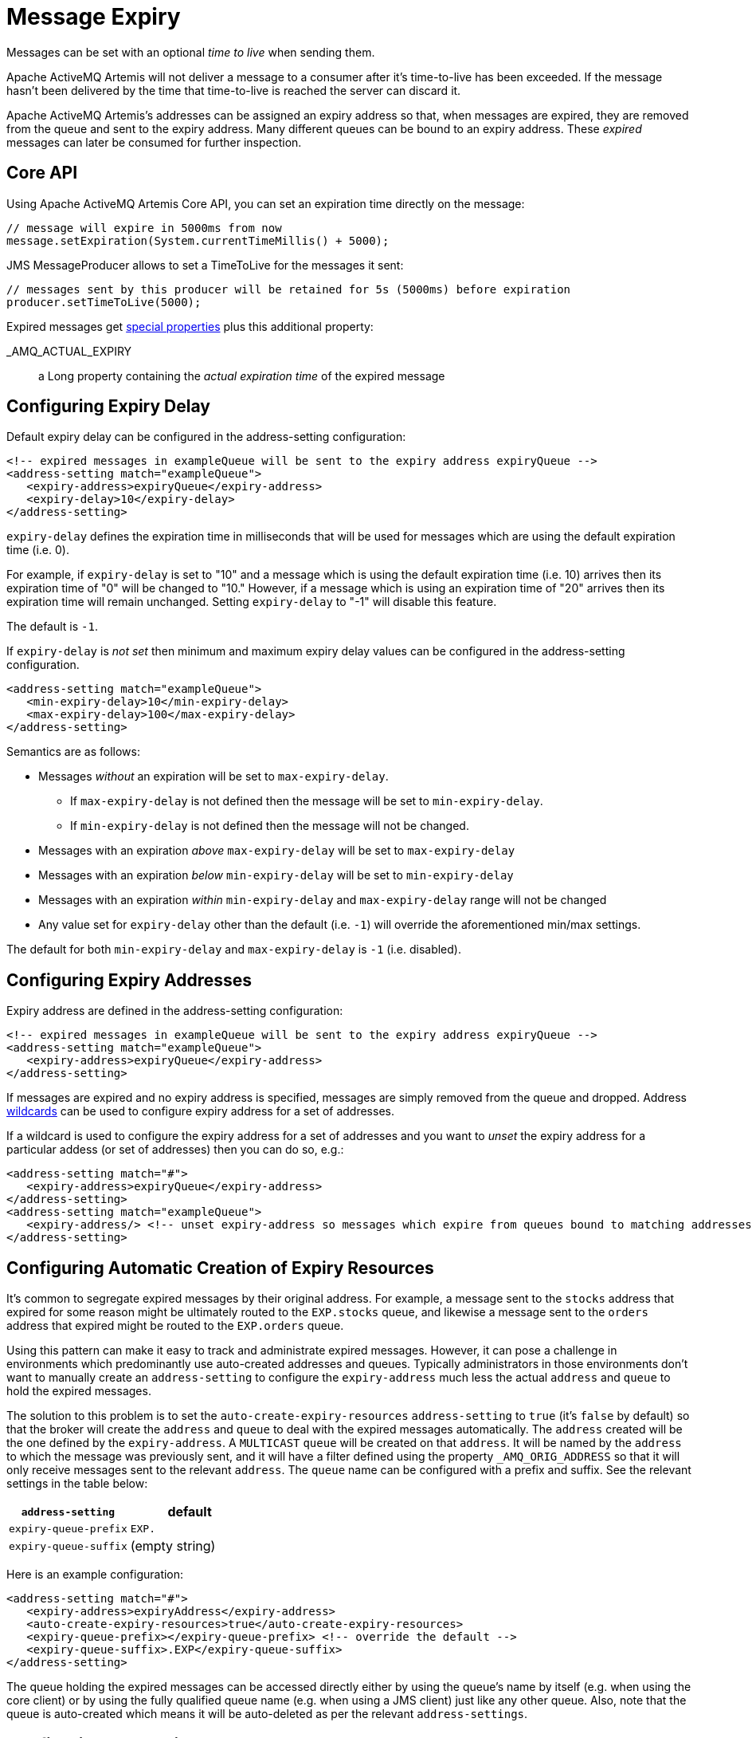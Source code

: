 = Message Expiry
:idprefix:
:idseparator: -

Messages can be set with an optional _time to live_ when sending them.

Apache ActiveMQ Artemis will not deliver a message to a consumer after it's time-to-live has been exceeded.
If the message hasn't been delivered by the time that time-to-live is reached the server can discard it.

Apache ActiveMQ Artemis's addresses can be assigned an expiry address so that, when messages are expired, they are removed from the queue and sent to the expiry address.
Many different queues can be bound to an expiry address.
These _expired_ messages can later be consumed for further inspection.

== Core API

Using Apache ActiveMQ Artemis Core API, you can set an expiration time directly on the message:

[,java]
----
// message will expire in 5000ms from now
message.setExpiration(System.currentTimeMillis() + 5000);
----

JMS MessageProducer allows to set a TimeToLive for the messages it sent:

[,java]
----
// messages sent by this producer will be retained for 5s (5000ms) before expiration
producer.setTimeToLive(5000);
----

Expired messages get xref:copied-message-properties.adoc#properties-for-copied-messages[special properties] plus this additional property:

_AMQ_ACTUAL_EXPIRY::
a Long property containing the _actual expiration time_ of the expired message

== Configuring Expiry Delay

Default expiry delay can be configured in the address-setting configuration:

[,xml]
----
<!-- expired messages in exampleQueue will be sent to the expiry address expiryQueue -->
<address-setting match="exampleQueue">
   <expiry-address>expiryQueue</expiry-address>
   <expiry-delay>10</expiry-delay>
</address-setting>
----

`expiry-delay` defines the expiration time in milliseconds that will be used for messages  which are using the default expiration time (i.e. 0).

For example, if `expiry-delay` is set to "10" and a message which is using the default  expiration time (i.e. 10) arrives then its expiration time of "0" will be changed to "10." However, if a message which is using an expiration time of "20" arrives then its expiration time will remain unchanged.
Setting `expiry-delay` to "-1" will disable this feature.

The default is `-1`.

If `expiry-delay` is _not set_ then minimum and maximum expiry delay values can be configured in the address-setting configuration.

[,xml]
----
<address-setting match="exampleQueue">
   <min-expiry-delay>10</min-expiry-delay>
   <max-expiry-delay>100</max-expiry-delay>
</address-setting>
----

Semantics are as follows:

* Messages _without_ an expiration will be set to `max-expiry-delay`.
** If `max-expiry-delay` is not defined then the message will be set to `min-expiry-delay`.
** If `min-expiry-delay` is not defined then the message will not be changed.
* Messages with an expiration _above_ `max-expiry-delay` will be set to `max-expiry-delay`
* Messages with an expiration _below_ `min-expiry-delay` will be set to `min-expiry-delay`
* Messages with an expiration _within_ `min-expiry-delay` and `max-expiry-delay` range will not be changed
* Any value set for `expiry-delay` other than the default (i.e. `-1`) will override the aforementioned min/max settings.

The default for both `min-expiry-delay` and `max-expiry-delay` is `-1` (i.e. disabled).

== Configuring Expiry Addresses

Expiry address are defined in the address-setting configuration:

[,xml]
----
<!-- expired messages in exampleQueue will be sent to the expiry address expiryQueue -->
<address-setting match="exampleQueue">
   <expiry-address>expiryQueue</expiry-address>
</address-setting>
----

If messages are expired and no expiry address is specified, messages are simply removed from the queue and dropped.
Address xref:wildcard-syntax.adoc#wildcard-syntax[wildcards] can be used to configure expiry address for a set of addresses.

If a wildcard is used to configure the expiry address for a set of addresses and you want to _unset_ the expiry address for a particular addess (or set of addresses) then you can do so, e.g.:

[,xml]
----
<address-setting match="#">
   <expiry-address>expiryQueue</expiry-address>
</address-setting>
<address-setting match="exampleQueue">
   <expiry-address/> <!-- unset expiry-address so messages which expire from queues bound to matching addresses are dropped -->
</address-setting>
----

== Configuring Automatic Creation of Expiry Resources

It's common to segregate expired messages by their original address.
For example, a message sent to the `stocks` address that expired for some reason might be ultimately routed to the `EXP.stocks` queue, and likewise a message sent to the `orders` address that expired might be routed to the `EXP.orders` queue.

Using this pattern can make it easy to track and administrate expired messages.
However, it can pose a challenge in environments which predominantly use auto-created addresses and queues.
Typically administrators in those environments don't want to manually create an `address-setting` to configure the `expiry-address` much less the actual `address` and `queue` to hold the expired messages.

The solution to this problem is to set the `auto-create-expiry-resources` `address-setting` to `true` (it's `false` by default) so that the broker will create the `address` and `queue` to deal with the expired messages automatically.
The `address` created will be the one defined by the `expiry-address`.
A `MULTICAST` `queue` will be created on that `address`.
It will be named by the `address` to which the message was previously sent, and it will have a filter defined using the property `_AMQ_ORIG_ADDRESS` so that it will only receive messages sent to the relevant `address`.
The `queue` name can be configured with a prefix and suffix.
See the relevant settings in the table below:

|===
| `address-setting` | default

| `expiry-queue-prefix`
| `EXP.`

| `expiry-queue-suffix`
| (empty string)
|===

Here is an example configuration:

[,xml]
----
<address-setting match="#">
   <expiry-address>expiryAddress</expiry-address>
   <auto-create-expiry-resources>true</auto-create-expiry-resources>
   <expiry-queue-prefix></expiry-queue-prefix> <!-- override the default -->
   <expiry-queue-suffix>.EXP</expiry-queue-suffix>
</address-setting>
----

The queue holding the expired messages can be accessed directly either by using the queue's name by itself (e.g. when using the core client) or by using the fully qualified queue name (e.g. when using a JMS client) just like any other queue.
Also, note that the queue is auto-created which means it will be auto-deleted as per the relevant `address-settings`.

== Configuring The Expiry Reaper Thread

A reaper thread will periodically inspect the queues to check if messages have expired.

The reaper thread can be configured with the following properties in `broker.xml`

message-expiry-scan-period::
How often the queues will be scanned to detect expired messages (in milliseconds, default is 30000ms, set to `-1` to disable the reaper thread)

== Example

See the xref:examples.adoc#message-expiration[Message Expiration Example] which shows how message expiry is configured and used with JMS.
